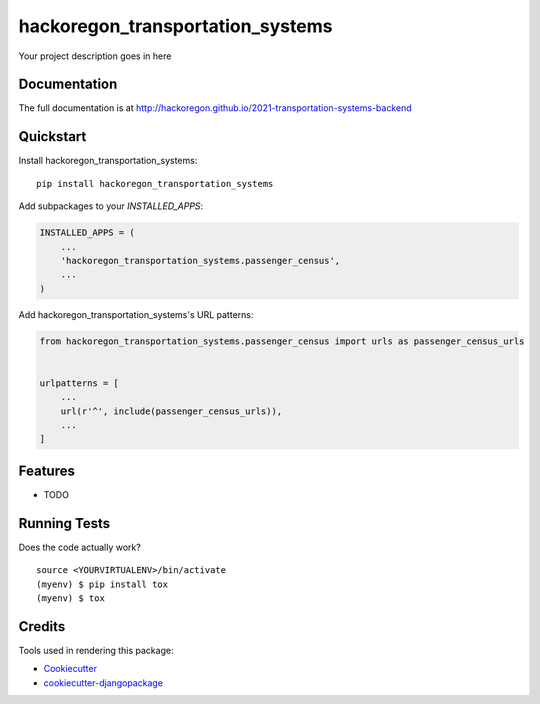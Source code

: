 =============================
hackoregon_transportation_systems
=============================

.. image:: https://badge.fury.io/py/2021-transportation-systems-backend.svg
    :target: https://badge.fury.io/py/2021-transportation-systems-backend

.. image:: https://travis-ci.org/hackoregon/2021-transportation-systems-backend.svg?branch=master
    :target: https://travis-ci.org/hackoregon/2021-transportation-systems-backend

Your project description goes in here

Documentation
-------------

The full documentation is at http://hackoregon.github.io/2021-transportation-systems-backend

Quickstart
----------

Install hackoregon_transportation_systems::

    pip install hackoregon_transportation_systems

Add subpackages to your `INSTALLED_APPS`:

.. code-block:: python

    INSTALLED_APPS = (
        ...
        'hackoregon_transportation_systems.passenger_census',
        ...
    )

Add hackoregon_transportation_systems's URL patterns:

.. code-block:: python

    from hackoregon_transportation_systems.passenger_census import urls as passenger_census_urls


    urlpatterns = [
        ...
        url(r'^', include(passenger_census_urls)),
        ...
    ]

Features
--------

* TODO

Running Tests
-------------

Does the code actually work?

::

    source <YOURVIRTUALENV>/bin/activate
    (myenv) $ pip install tox
    (myenv) $ tox

Credits
-------

Tools used in rendering this package:

*  Cookiecutter_
*  `cookiecutter-djangopackage`_

.. _Cookiecutter: https://github.com/audreyr/cookiecutter
.. _`cookiecutter-djangopackage`: https://github.com/pydanny/cookiecutter-djangopackage
